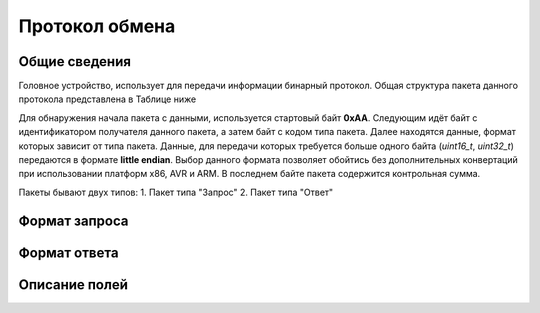 #############################
Протокол обмена
#############################

=============================
Общие сведения
=============================

Головное устройство, использует для передачи информации бинарный протокол. Общая структура пакета данного протокола представлена в Таблице ниже 

+-----------+-------------+----------------+---------------+------------------+
| Байт #    | Поле        | Тип            | Значение      | Описание         |
+===========+=============+================+===============+==================+
| 0         | start_byte  | uint8_t        | 0xAA          | Описание         |
+-----------+-------------+----------------+---------------+------------------+
| 1         | id          | uint8_t        | 0xXX          | Описание         |
+-----------+-------------+----------------+---------------+------------------+
| 2         | type        | uint8_t        | 0xXX          | Описание         |
+-----------+-------------+----------------+---------------+------------------+
| ...       | data        | ...            | ...           | Описание         |
+-----------+-------------+----------------+---------------+------------------+
| N         | checksum    | uint8_t        | 0xXX          | Контрольная сумма пакета         |
+-----------+-------------+----------------+---------------+------------------+

Для обнаружения начала пакета с данными, используется стартовый байт **0xAA**. Следующим идёт байт с идентификатором получателя данного пакета, а затем байт с кодом типа пакета. Далее находятся данные, формат которых зависит от типа пакета.
Данные, для передачи которых требуется больше одного байта (*uint16_t*, *uint32_t*) передаются в формате **little endian**. Выбор данного формата позволяет обойтись без дополнительных конвертаций при использовании платформ x86, AVR и ARM.
В последнем байте пакета содержится контрольная сумма. 

Пакеты бывают двух типов:
1. Пакет типа "Запрос"
2. Пакет типа "Ответ"

=============================
Формат запроса
=============================


=============================
Формат ответа
=============================

=============================
Описание полей
=============================
